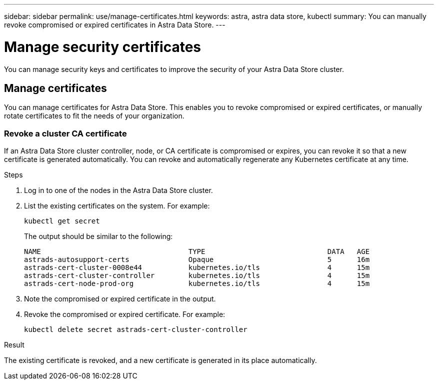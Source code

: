 ---
sidebar: sidebar
permalink: use/manage-certificates.html
keywords: astra, astra data store, kubectl
summary: You can manually revoke compromised or expired certificates in Astra Data Store.
---

= Manage security certificates

You can manage security keys and certificates to improve the security of your Astra Data Store cluster.

////
* <<Manage certificates>>
* <<Configure external key management>>
////
== Manage certificates
You can manage certificates for Astra Data Store.  This enables you to revoke compromised or expired  certificates, or manually rotate certificates to fit the needs of your organization.

=== Revoke a cluster CA certificate
If an Astra Data Store cluster controller, node, or CA certificate is compromised or expires, you can revoke it so that a new certificate is generated automatically. You can revoke and automatically regenerate any Kubernetes certificate at any time.

.Steps
. Log in to one of the nodes in the Astra Data Store cluster.
. List the existing certificates on the system. For example:
+
----
kubectl get secret
----
+
The output should be similar to the following:
+
----
NAME                                   TYPE                             DATA   AGE
astrads-autosupport-certs              Opaque                           5      16m
astrads-cert-cluster-0008e44           kubernetes.io/tls                4      15m
astrads-cert-cluster-controller        kubernetes.io/tls                4      15m
astrads-cert-node-prod-org             kubernetes.io/tls                4      15m
----
. Note the compromised or expired certificate in the output.
. Revoke the compromised or expired certificate. For example:
+
----
kubectl delete secret astrads-cert-cluster-controller
----

.Result
The existing certificate is revoked, and a new certificate is generated in its place automatically.

////

=== Revoke a controller certificate
If the cluster controller certificate is compromised, you can revoke it so that a new certificate is generated automatically for the controller.

.Steps
. Log in to the controller node of the Astra Data Store cluster.
. List the existing certificates on the system. For example:
+
----
kubectl get secret
----
+
The output should be similar to the following:
+
----
NAME                                   TYPE                             DATA   AGE
astrads-autosupport-certs              Opaque                           5      16m
astrads-cert-cluster-0008e44           kubernetes.io/tls                4      15m
astrads-cert-cluster-controller        kubernetes.io/tls                4      15m
astrads-cert-node-prod-org             kubernetes.io/tls                4      15m
----
. Note the controller certificate in the output.
. Revoke the controller certificate. For example:
+
----
kubectl delete secret astrads-cert-cluster-controller
----

.Result
The existing controller certificate is revoked, and a new controller certificate is generated automatically.

=== Revoke a node certificate
If a node certificate is compromised, you can revoke it so that a new certificate is generated automatically for the node.

.Steps
. Log in to a node of the Astra Data Store cluster.
. List the existing certificates on the system. For example:
+
----
kubectl get secret
----
+
The output should be similar to the following:
+
----
NAME                                   TYPE                             DATA   AGE
astrads-autosupport-certs              Opaque                           5      16m
astrads-cert-cluster-0008e44           kubernetes.io/tls                4      15m
astrads-cert-cluster-controller        kubernetes.io/tls                4      15m
astrads-cert-node-prod-org             kubernetes.io/tls                4      15m
----
. Note the node certificate in the output.
. Revoke the node certificate. For example:
+
----
kubectl delete secret astrads-cert-node-prod-org
----

.Result
The existing node certificate is revoked, and a new node certificate is generated automatically.

////
